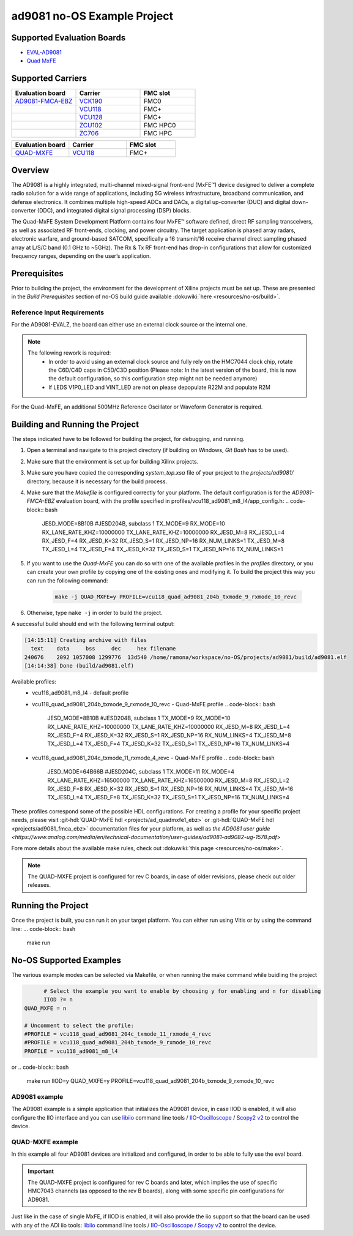 ad9081 no-OS Example Project
============================

.. no-os-doxygen::

Supported Evaluation Boards
---------------------------

* `EVAL-AD9081 <https://www.analog.com/en/resources/evaluation-hardware-and-software/evaluation-boards-kits/eval-ad9081.html>`_
* `Quad MxFE <https://www.analog.com/en/resources/evaluation-hardware-and-software/evaluation-boards-kits/quad-mxfe.html>`_

Supported Carriers
------------------

.. list-table::
   :widths: 35 35 30
   :header-rows: 1

   * - Evaluation board
     - Carrier
     - FMC slot
   * - `AD9081-FMCA-EBZ <https://www.analog.com/en/resources/evaluation-hardware-and-software/evaluation-boards-kits/eval-ad9081.html>`_
     - `VCK190 <https://www.xilinx.com/VCK190>`_
     - FMC0
   * -
     - `VCU118 <https://www.xilinx.com/VCU118>`_
     - FMC+
   * -
     - `VCU128 <https://www.xilinx.com/VCU128>`_
     - FMC+
   * -
     - `ZCU102 <https://www.xilinx.com/ZCU102>`_
     - FMC HPC0
   * -
     - `ZC706 <https://www.xilinx.com/ZC706>`_
     - FMC HPC

.. list-table::
   :widths: 35 35 30
   :header-rows: 1

   * - Evaluation board
     - Carrier
     - FMC slot
   * - `QUAD-MXFE <https://www.analog.com/en/resources/evaluation-hardware-and-software/evaluation-boards-kits/quad-mxfe.html>`_
     - `VCU118 <https://www.xilinx.com/VCU118>`_
     - FMC+

Overview
--------

The AD9081 is a highly integrated, multi-channel mixed-signal front-end (MxFE™)
device designed to deliver a complete radio solution for a wide range of applications,
including 5G wireless infrastructure, broadband communication, and defense electronics.
It combines multiple high-speed ADCs and DACs, a digital up-converter (DUC) and
digital down-converter (DDC), and integrated digital signal processing (DSP) blocks.

The Quad-MxFE System Development Platform contains four MxFE™ software defined,
direct RF sampling transceivers, as well as associated RF front-ends, clocking,
and power circuitry. The target application is phased array radars, electronic
warfare, and ground-based SATCOM, specifically a 16 transmit/16 receive channel
direct sampling phased array at L/S/C band (0.1 GHz to ~5GHz). The Rx & Tx RF
front-end has drop-in configurations that allow for customized frequency ranges,
depending on the user’s application.

Prerequisites
-------------

Prior to building the project, the environment for the development of Xilinx
projects must be set up. These are presented in the *Build Prerequisites*
section of no-OS build guide available :dokuwiki:`here <resources/no-os/build>`.

Reference Input Requirements
^^^^^^^^^^^^^^^^^^^^^^^^^^^^

For the AD9081-EVALZ, the board can either use an external clock source or the
internal one.

.. note::
  The following rework is required:
   - In order to avoid using an external clock source and fully rely on the
     HMC7044 clock chip, rotate the C6D/C4D caps in C5D/C3D position
     (Please note: In the latest version of the board, this is now the default
     configuration, so this configuration step might not be needed anymore)
   - If LEDS V1P0_LED and VINT_LED are not on please depopulate R22M and populate R2M

For the Quad-MxFE, an additional 500MHz Reference Oscillator or Waveform Generator
is required.

Building and Running the Project
--------------------------------

The steps indicated have to be followed for building the project, for debugging,
and running.

#. Open a terminal and navigate to this project directory (if building on
   Windows, `Git Bash` has to be used).
#. Make sure that the environment is set up for building Xilinx projects.
#. Make sure you have copied the corresponding `system_top.xsa` file of your project to the
   `projects/ad9081/` directory, because it is necessary for the build process.
#. Make sure that the `Makefile` is configured correctly for your platform.
   The default configuration is for the `AD9081-FMCA-EBZ` evaluation board, with
   the profile specified in profiles/vcu118_ad9081_m8_l4/app_config.h:
   .. code-block:: bash

     JESD_MODE=8B10B \ #JESD204B, subclass 1
     TX_MODE=9 \
     RX_MODE=10 \
     RX_LANE_RATE_KHZ=10000000 \ 
     TX_LANE_RATE_KHZ=10000000 \
     RX_JESD_M=8 \
     RX_JESD_L=4 \
     RX_JESD_F=4 \
     RX_JESD_K=32 \
     RX_JESD_S=1 \
     RX_JESD_NP=16 \
     RX_NUM_LINKS=1 \
     TX_JESD_M=8 \
     TX_JESD_L=4 \
     TX_JESD_F=4 \
     TX_JESD_K=32 \
     TX_JESD_S=1 \
     TX_JESD_NP=16 \
     TX_NUM_LINKS=1 \

#. If you want to use the `Quad-MxFE` you can do so with one of the available
   profiles in the `profiles` directory, or you can create your own profile
   by copying one of the existing ones and modifying it. To build the project
   this way you can run the following command:

    .. code-block:: bash

      make -j QUAD_MXFE=y PROFILE=vcu118_quad_ad9081_204b_txmode_9_rxmode_10_revc
#. Otherwise, type ``make -j`` in order to build the project.

A successful build should end with the following terminal output:

.. code-block:: bash

  [14:15:11] Creating archive with files
    text    data     bss     dec     hex filename
  240676    2092 1057008 1299776  13d540 /home/ramona/workspace/no-OS/projects/ad9081/build/ad9081.elf
  [14:14:38] Done (build/ad9081.elf)

Available profiles:
  * vcu118_ad9081_m8_l4 - default profile
  * vcu118_quad_ad9081_204b_txmode_9_rxmode_10_revc - Quad-MxFE profile
    .. code-block:: bash
  
      JESD_MODE=8B10B \ #JESD204B, subclass 1
      TX_MODE=9 \
      RX_MODE=10 \
      RX_LANE_RATE_KHZ=10000000 \ 
      TX_LANE_RATE_KHZ=10000000 \
      RX_JESD_M=8 \
      RX_JESD_L=4 \
      RX_JESD_F=4 \
      RX_JESD_K=32 \
      RX_JESD_S=1 \
      RX_JESD_NP=16 \
      RX_NUM_LINKS=4 \
      TX_JESD_M=8 \
      TX_JESD_L=4 \
      TX_JESD_F=4 \
      TX_JESD_K=32 \
      TX_JESD_S=1 \
      TX_JESD_NP=16 \
      TX_NUM_LINKS=4 \
  * vcu118_quad_ad9081_204c_txmode_11_rxmode_4_revc - Quad-MxFE profile
    .. code-block:: bash
  
      JESD_MODE=64B66B \ #JESD204C, subclass 1
      TX_MODE=11 \
      RX_MODE=4 \
      RX_LANE_RATE_KHZ=16500000 \ 
      TX_LANE_RATE_KHZ=16500000 \
      RX_JESD_M=8 \
      RX_JESD_L=2 \
      RX_JESD_F=8 \
      RX_JESD_K=32 \
      RX_JESD_S=1 \
      RX_JESD_NP=16 \
      RX_NUM_LINKS=4 \
      TX_JESD_M=16 \
      TX_JESD_L=4 \
      TX_JESD_F=8 \
      TX_JESD_K=32 \
      TX_JESD_S=1 \
      TX_JESD_NP=16 \
      TX_NUM_LINKS=4 \

These profiles correspond some of the possible HDL configurations. For creating
a profile for your specific project needs, please visit
:git-hdl:`QUAD-MxFE hdl <projects/ad_quadmxfe1_ebz>` or 
:git-hdl:`QUAD-MxFE hdl <projects/ad9081_fmca_ebz>` 
documentation files for your platform, as well as `the AD9081 user guide <https://www.analog.com/media/en/technical-documentation/user-guides/ad9081-ad9082-ug-1578.pdf>` 

Fore more details about the available make rules, check out
:dokuwiki:`this page <resources/no-os/make>`.

.. note::
  The QUAD-MXFE project is configured for rev C boards, in case of older revisions,
  please check out older releases.

Running the Project
-------------------
Once the project is built, you can run it on your target platform. You can either
run using Vitis or by using the command line:
... code-block:: bash

  make run

No-OS Supported Examples
------------------------

The various example modes can be selected via Makefile, or when running the make
command while buidling the project

.. code-block:: bash

	# Select the example you want to enable by choosing y for enabling and n for disabling
	IIOD ?= n
  QUAD_MXFE = n

  # Uncomment to select the profile:
  #PROFILE = vcu118_quad_ad9081_204c_txmode_11_rxmode_4_revc
  #PROFILE = vcu118_quad_ad9081_204b_txmode_9_rxmode_10_revc
  PROFILE = vcu118_ad9081_m8_l4

or
.. code-block:: bash

  make run IIOD=y QUAD_MXFE=y PROFILE=vcu118_quad_ad9081_204b_txmode_9_rxmode_10_revc

AD9081 example
^^^^^^^^^^^^^^
The AD9081 example is a simple application that initializes the AD9081 device, 
in case IIOD is enabled, it will also configure the IIO interface and you can
use `libiio <https://wiki.analog.com/resources/tools-software/linux-software/libiio>`_ command line tools / `IIO-Oscilloscope <https://github.com/analogdevicesinc/iio-oscilloscope/releases>`_ / `Scopy2 v2 <https://github.com/analogdevicesinc/scopy/releases/tag/v2.0.0>`_ to control the device.

QUAD-MXFE example
^^^^^^^^^^^^^^^^^
In this example all four AD9081 devices are initialized and configured, in order
to be able to fully use the eval board.

.. important::

   The QUAD-MXFE project is configured for rev C boards and later, which implies 
   the use of specific HMC7043 channels (as opposed to the rev B boards), along
   with some specific pin configurations for AD9081. 

Just like in the case of single MxFE, if IIOD is enabled, it will also provide
the iio support so that the board can be used with any of the ADI iio tools:
`libiio <https://wiki.analog.com/resources/tools-software/linux-software/libiio>`_ command line tools / `IIO-Oscilloscope <https://github.com/analogdevicesinc/iio-oscilloscope/releases>`_ / `Scopy v2 <https://github.com/analogdevicesinc/scopy/releases/tag/v2.0.0>`_ to control the device.
